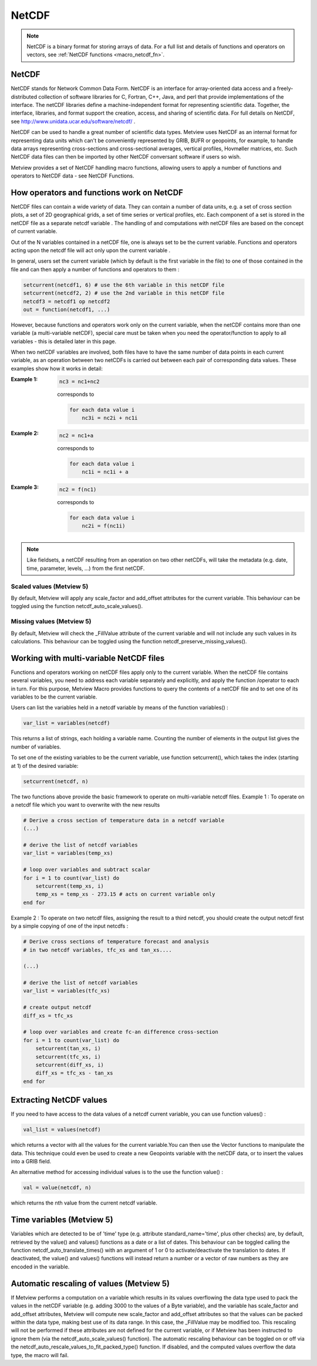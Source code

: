 .. _macro_netcdf:

NetCDF
====================

.. note::

    NetCDF is a binary format for storing arrays of data. For a full list and details of functions and operators on vectors, see :ref:`NetCDF functions <macro_netcdf_fn>`.

NetCDF
++++++++++++++++

NetCDF stands for Network Common Data Form. NetCDF is an interface for array-oriented data access and a freely-distributed collection of software libraries for C, Fortran, C++, Java, and perl that provide implementations of the interface. The netCDF libraries define a machine-independent format for representing scientific data. Together, the interface, libraries, and format support the creation, access, and sharing of scientific data. For full details on NetCDF, see http://www.unidata.ucar.edu/software/netcdf/ .

NetCDF can be used to handle a great number of scientific data types. Metview uses NetCDF as an internal format for representing data units which can't be conveniently represented by GRIB, BUFR or geopoints, for example, to handle data arrays representing cross-sections and cross-sectional averages, vertical profiles, Hovmøller matrices, etc. Such NetCDF data files can then be imported by other NetCDF conversant software if users so wish.

Metview provides a set of NetCDF handling macro functions, allowing users to apply a number of functions and operators to NetCDF data - see NetCDF Functions.

How operators and functions work on NetCDF
++++++++++++++++++++++++++++++++++++++++++++++++

NetCDF files can contain a wide variety of data. They can contain a number of data units, e.g. a set of cross section plots, a set of 2D geographical grids, a set of time series or vertical profiles, etc. Each component of a set is stored in the netCDF file as a separate netcdf variable . The handling of and computations with netCDF files are based on the concept of current variable.

Out of the N variables contained in a netCDF file, one is always set to be the current variable. Functions and operators acting upon the netcdf file will act only upon the current variable .

In general, users set the current variable (which by default is the first variable in the file) to one of those contained in the file and can then apply a number of functions and operators to them :

.. code-block:: python

    setcurrent(netcdf1, 6) # use the 6th variable in this netCDF file
    setcurrent(netcdf2, 2) # use the 2nd variable in this netCDF file
    netcdf3 = netcdf1 op netcdf2
    out = function(netcdf1, ...)

However, because functions and operators work only on the current variable, when the netCDF contains more than one variable (a multi-variable netCDF), special care must be taken when you need the operator/function to apply to all variables - this is detailed later in this page.

When two netCDF variables are involved, both files have to have the same number of data points in each current variable, as an operation between two netCDFs is carried out between each pair of corresponding data values. These examples show how it works in detail:

:Example 1:

    .. code-block:: python

        nc3 = nc1+nc2
        

    corresponds to
        
    .. code-block:: python

        for each data value i
            nc3i = nc2i + nc1i

:Example 2:

    .. code-block:: python 

        nc2 = nc1+a
        
    corresponds to
        
    .. code-block:: python 

        for each data value i
            nc1i = nc1i + a
            
:Example 3:

    .. code-block:: python 
        
        nc2 = f(nc1)
        
    corresponds to
        
    .. code-block:: python 

        for each data value i
            nc2i = f(nc1i)

 
.. note:: 

    Like fieldsets, a netCDF resulting from an operation on two other netCDFs, will take the metadata (e.g. date, time, parameter, levels, ...) from the first netCDF.

Scaled values (Metview 5)
---------------------------

By default, Metview will apply any scale_factor and add_offset attributes for the current variable. This behaviour can be toggled using the function netcdf_auto_scale_values().

Missing values (Metview 5)
---------------------------

By default, Metview will check the _FillValue attribute of the current variable and will not include any such values in its calculations. This behaviour can be toggled using the function netcdf_preserve_missing_values().

Working with multi-variable NetCDF files
+++++++++++++++++++++++++++++++++++++++++++++

Functions and operators working on netCDF files apply only to the current variable. When the netCDF file contains several variables, you need to address each variable separately and explicitly, and apply the function /operator to each in turn. For this purpose, Metview Macro provides functions to query the contents of a netCDF file and to set one of its variables to be the current variable.

Users can list the variables held in a netcdf variable by means of the function variables() :

.. code-block:: python 

     var_list = variables(netcdf)

This returns a list of strings, each holding a variable name. Counting the number of elements in the output list gives the number of variables.

To set one of the existing variables to be the current variable, use function setcurrent(), which takes the index (starting at 1) of the desired variable:

.. code-block:: python

     setcurrent(netcdf, n)


The two functions above provide the basic framework to operate on multi-variable netcdf files.
Example 1 : To operate on a netcdf file which you want to overwrite with the new results

.. code-block:: python

    # Derive a cross section of temperature data in a netcdf variable
    (...)
    
    # derive the list of netcdf variables
    var_list = variables(temp_xs)
    
    # loop over variables and subtract scalar
    for i = 1 to count(var_list) do
        setcurrent(temp_xs, i)
        temp_xs = temp_xs - 273.15 # acts on current variable only
    end for

Example 2 : To operate on two netcdf files, assigning the result to a third netcdf, you should create the output netcdf first by a simple copying of one of the input netcdfs :

.. code-block:: python

    # Derive cross sections of temperature forecast and analysis
    # in two netcdf variables, tfc_xs and tan_xs....
    
    (...)
    
    # derive the list of netcdf variables
    var_list = variables(tfc_xs)
    
    # create output netcdf
    diff_xs = tfc_xs
    
    # loop over variables and create fc-an difference cross-section
    for i = 1 to count(var_list) do
        setcurrent(tan_xs, i)
        setcurrent(tfc_xs, i)
        setcurrent(diff_xs, i)
        diff_xs = tfc_xs - tan_xs
    end for

Extracting NetCDF values
++++++++++++++++++++++++++++

If you need to have access to the data values of a netcdf current variable, you can use function values() :

.. code-block:: python
     
    val_list = values(netcdf)

which returns a vector with all the values for the current variable.You can then use the Vector functions to manipulate the data. This technique could even be used to create a new Geopoints variable with the netCDF data, or to insert the values into a GRIB field.

An alternative method for accessing individual values is to the use the function value() :

.. code-block:: python

    val = value(netcdf, n)

which returns the nth value from the current netcdf variable.

Time variables (Metview 5)
++++++++++++++++++++++++++++++

Variables which are detected to be of 'time' type (e.g. attribute standard_name='time', plus other checks) are, by default, retrieved by the value() and values() functions as a date or a list of dates. This behaviour can be toggled calling the function netcdf_auto_translate_times() with an argument of 1 or 0 to activate/deactivate the translation to dates. If deactivated, the value() and values() functions will instead return a number or a vector of raw numbers as they are encoded in the variable.

Automatic rescaling of values (Metview 5)
+++++++++++++++++++++++++++++++++++++++++++

If Metview performs a computation on a variable which results in its values overflowing the data type used to pack the values in the netCDF variable (e.g. adding 3000 to the values of a Byte variable), and the variable has scale_factor and add_offset attributes, Metview will compute new scale_factor and add_offset attributes so that the values can be packed within the data type, making best use of its data range. In this case, the _FillValue may be modified too.
This rescaling will not be performed if these attributes are not defined for the current variable, or if Metview has been instructed to ignore them (via the netcdf_auto_scale_values() function).
The automatic rescaling behaviour can be toggled on or off via the netcdf_auto_rescale_values_to_fit_packed_type() function. If disabled, and the computed values overflow the data type, the macro will fail.